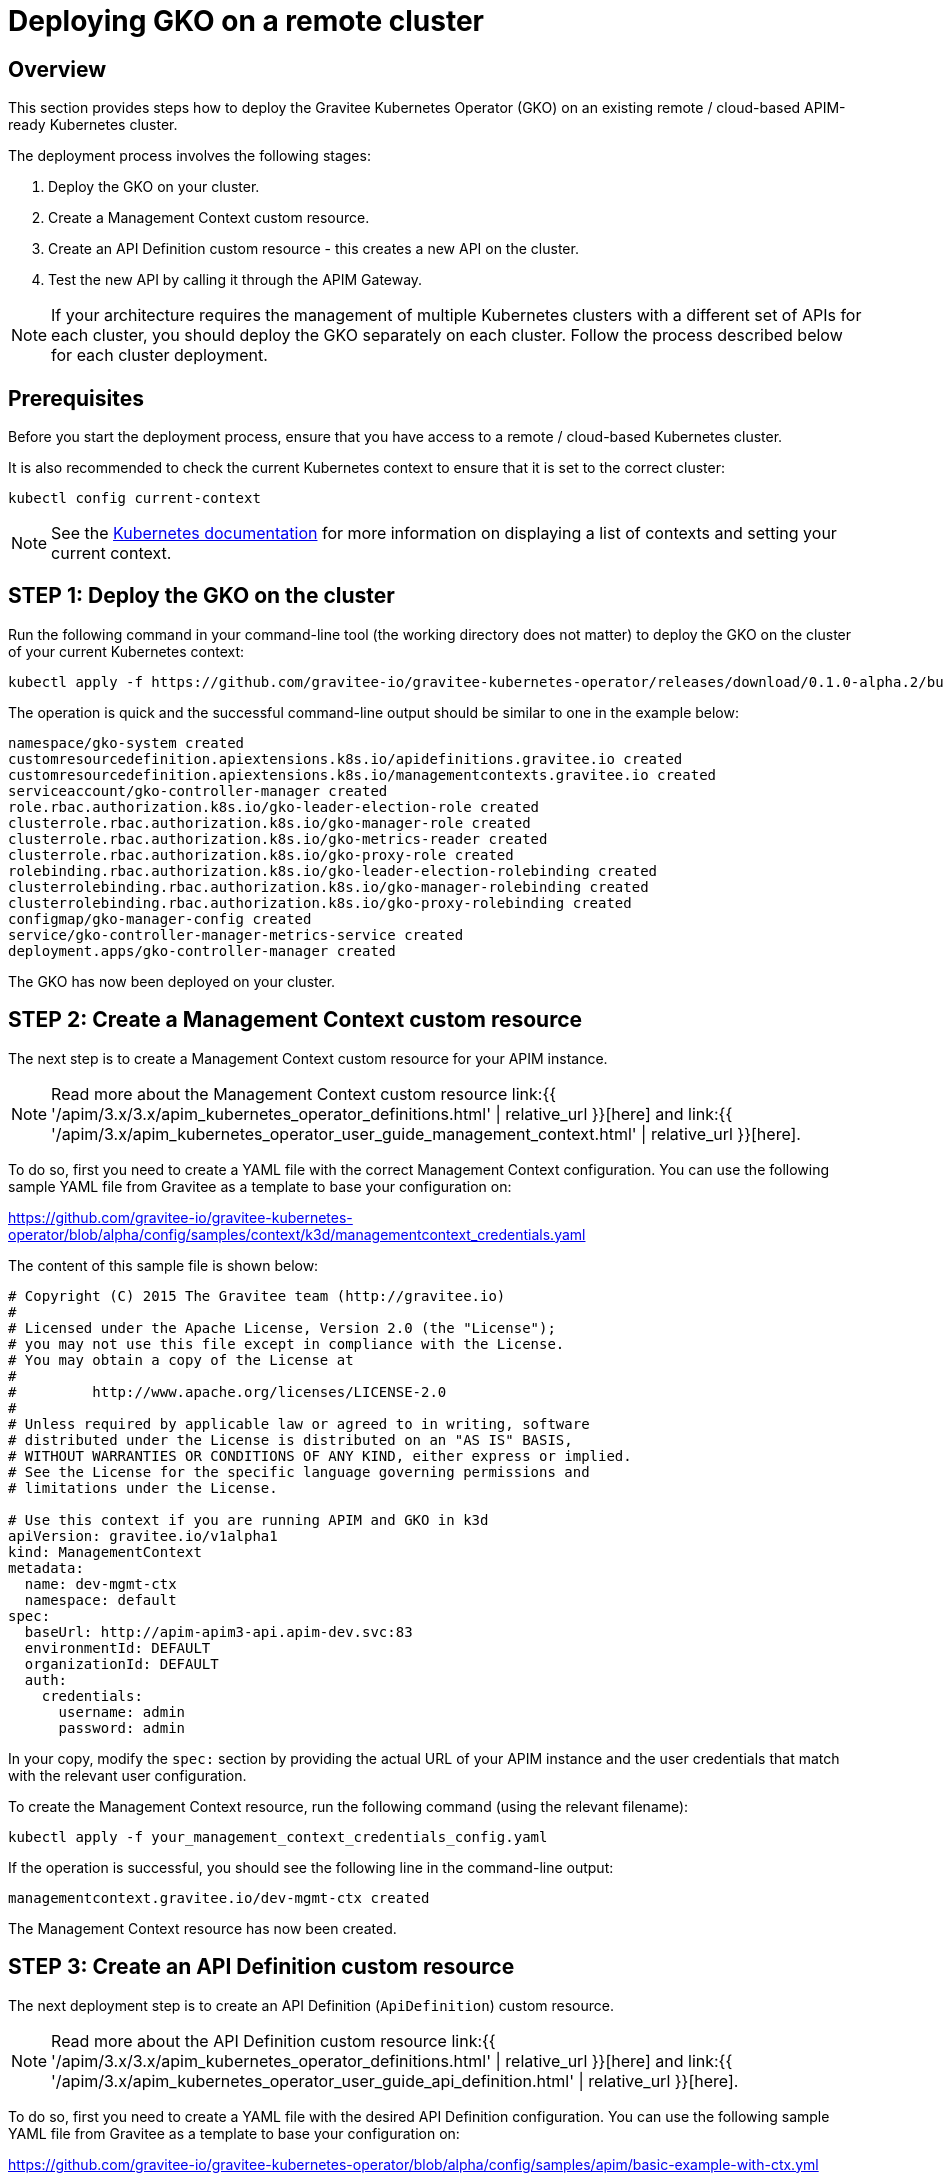 [[apim-kubernetes-operator-installation-cluster]]
= Deploying GKO on a remote cluster
:page-sidebar: apim_3_x_sidebar
:page-permalink: apim/3.x/apim_kubernetes_operator_installation_cluster.html
:page-folder: apim/kubernetes
:page-layout: apim3x

== Overview

This section provides steps how to deploy the Gravitee Kubernetes Operator (GKO) on an existing remote / cloud-based APIM-ready Kubernetes cluster.

The deployment process involves the following stages:

1. Deploy the GKO on your cluster.
2. Create a Management Context custom resource.
3. Create an API Definition custom resource - this creates a new API on the cluster.
4. Test the new API by calling it through the APIM Gateway.

NOTE: If your architecture requires the management of multiple Kubernetes clusters with a different set of APIs for each cluster, you should deploy the GKO separately on each cluster. Follow the process described below for each cluster deployment.

== Prerequisites

Before you start the deployment process, ensure that you have access to a remote / cloud-based Kubernetes cluster.

It is also recommended to check the current Kubernetes context to ensure that it is set to the correct cluster:

....
kubectl config current-context
....

NOTE: See the link:https://kubernetes.io/docs/reference/kubectl/cheatsheet/#kubectl-context-and-configuration[Kubernetes documentation^] for more information on displaying a list of contexts and setting your current context.

== STEP 1: Deploy the GKO on the cluster

Run the following command in your command-line tool (the working directory does not matter) to deploy the GKO on the cluster of your current Kubernetes context:

....
kubectl apply -f https://github.com/gravitee-io/gravitee-kubernetes-operator/releases/download/0.1.0-alpha.2/bundle.yml
....

The operation is quick and the successful command-line output should be similar to one in the example below:

....
namespace/gko-system created
customresourcedefinition.apiextensions.k8s.io/apidefinitions.gravitee.io created
customresourcedefinition.apiextensions.k8s.io/managementcontexts.gravitee.io created
serviceaccount/gko-controller-manager created
role.rbac.authorization.k8s.io/gko-leader-election-role created
clusterrole.rbac.authorization.k8s.io/gko-manager-role created
clusterrole.rbac.authorization.k8s.io/gko-metrics-reader created
clusterrole.rbac.authorization.k8s.io/gko-proxy-role created
rolebinding.rbac.authorization.k8s.io/gko-leader-election-rolebinding created
clusterrolebinding.rbac.authorization.k8s.io/gko-manager-rolebinding created
clusterrolebinding.rbac.authorization.k8s.io/gko-proxy-rolebinding created
configmap/gko-manager-config created
service/gko-controller-manager-metrics-service created
deployment.apps/gko-controller-manager created
....

The GKO has now been deployed on your cluster.

== STEP 2: Create a Management Context custom resource

The next step is to create a Management Context custom resource for your APIM instance.

NOTE: Read more about the Management Context custom resource link:{{ '/apim/3.x/3.x/apim_kubernetes_operator_definitions.html' | relative_url }}[here] and link:{{ '/apim/3.x/apim_kubernetes_operator_user_guide_management_context.html' | relative_url }}[here].

To do so, first you need to create a YAML file with the correct Management Context configuration. You can use the following sample YAML file from Gravitee as a template to base your configuration on:

https://github.com/gravitee-io/gravitee-kubernetes-operator/blob/alpha/config/samples/context/k3d/managementcontext_credentials.yaml

The content of this sample file is shown below:

....
# Copyright (C) 2015 The Gravitee team (http://gravitee.io)
#
# Licensed under the Apache License, Version 2.0 (the "License");
# you may not use this file except in compliance with the License.
# You may obtain a copy of the License at
#
#         http://www.apache.org/licenses/LICENSE-2.0
#
# Unless required by applicable law or agreed to in writing, software
# distributed under the License is distributed on an "AS IS" BASIS,
# WITHOUT WARRANTIES OR CONDITIONS OF ANY KIND, either express or implied.
# See the License for the specific language governing permissions and
# limitations under the License.

# Use this context if you are running APIM and GKO in k3d
apiVersion: gravitee.io/v1alpha1
kind: ManagementContext
metadata:
  name: dev-mgmt-ctx
  namespace: default
spec:
  baseUrl: http://apim-apim3-api.apim-dev.svc:83
  environmentId: DEFAULT
  organizationId: DEFAULT
  auth:
    credentials:
      username: admin
      password: admin
....

In your copy, modify the `spec:` section by providing the actual URL of your APIM instance and the user credentials that match with the relevant user configuration.

To create the Management Context resource, run the following command (using the relevant filename):

....
kubectl apply -f your_management_context_credentials_config.yaml
....

If the operation is successful, you should see the following line in the command-line output:

....
managementcontext.gravitee.io/dev-mgmt-ctx created
....

The Management Context resource has now been created.

== STEP 3: Create an API Definition custom resource

The next deployment step is to create an API Definition (`ApiDefinition`) custom resource.

NOTE: Read more about the API Definition custom resource link:{{ '/apim/3.x/3.x/apim_kubernetes_operator_definitions.html' | relative_url }}[here] and link:{{ '/apim/3.x/apim_kubernetes_operator_user_guide_api_definition.html' | relative_url }}[here].

To do so, first you need to create a YAML file with the desired API Definition configuration. You can use the following sample YAML file from Gravitee as a template to base your configuration on:

https://github.com/gravitee-io/gravitee-kubernetes-operator/blob/alpha/config/samples/apim/basic-example-with-ctx.yml

The content of this sample file is shown below:

....
#
# Copyright (C) 2015 The Gravitee team (http://gravitee.io)
#
# Licensed under the Apache License, Version 2.0 (the "License");
# you may not use this file except in compliance with the License.
# You may obtain a copy of the License at
#
#         http://www.apache.org/licenses/LICENSE-2.0
#
# Unless required by applicable law or agreed to in writing, software
# distributed under the License is distributed on an "AS IS" BASIS,
# WITHOUT WARRANTIES OR CONDITIONS OF ANY KIND, either express or implied.
# See the License for the specific language governing permissions and
# limitations under the License.
#
apiVersion: gravitee.io/v1alpha1
kind: ApiDefinition
metadata:
  name: basic-api-example
  namespace: default
spec:
  name: "K8s Basic Example With Management Context"
  contextRef:
    name: "dev-mgmt-ctx"
    namespace: "default"
  version: "1.1"
  description: "Basic api managed by Gravitee Kubernetes Operator"
  proxy:
    virtual_hosts:
      - path: "/k8s-basic-with-ctx"
    groups:
      - endpoints:
          - name: "Default"
            target: "https://api.gravitee.io/echo"
....

To create the API Definition resource, run the following command (using the relevant filename):

....
kubectl apply -f your_api_definition_config.yml
....

If the operation is successful, you should see the following line in the command-line output:

....
apidefinition.gravitee.io/basic-api-example created
....

The API Definition resource has now been created and a new API has been added in your Console. You can check it out in your Console URL:

http://<YOUR_CONSOLE_URL>/console/#!/environments/default/

The new API will be listed in the "Number of APIs" section of the Console dashboard:

image:{% link /images/apim/3.x/kubernetes/gko-deployment-cluster-console.png %}[]


== STEP 4: Call the API through the APIM Gateway

To test the API, you can call it through the APIM Gateway by running the following command using your APIM Gateway URL:

....
curl -i http://<YOUR_GATEWAY_URL>/gateway/k8s-basic-with-ctx
....

NOTE: The entrypoint used in the Gateway URL may differ depending on your deployment.
